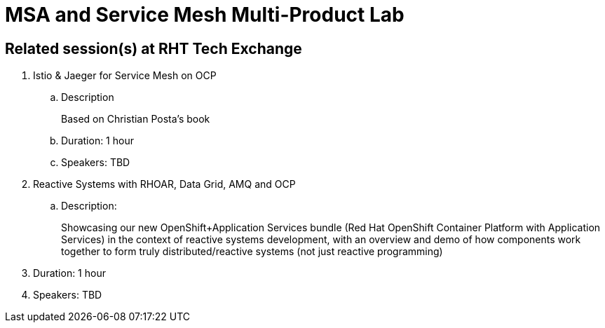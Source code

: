 = MSA and Service Mesh Multi-Product Lab

== Related session(s) at RHT Tech Exchange

. Istio & Jaeger for Service Mesh on OCP
.. Description
+
Based on Christian Posta's book
.. Duration:  1 hour
.. Speakers:  TBD

. Reactive Systems with RHOAR, Data Grid, AMQ and OCP
.. Description:
+
Showcasing our new OpenShift+Application Services bundle (Red Hat OpenShift Container Platform with Application Services) in the context of reactive systems development, with an overview and demo of how components work together to form truly distributed/reactive systems (not just reactive programming)
. Duration: 1 hour
. Speakers: TBD
